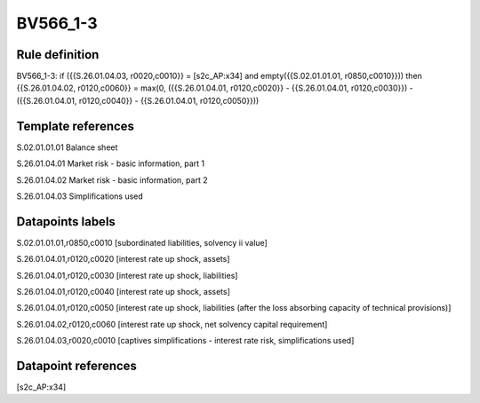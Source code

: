 =========
BV566_1-3
=========

Rule definition
---------------

BV566_1-3: if ({{S.26.01.04.03, r0020,c0010}} = [s2c_AP:x34] and empty({{S.02.01.01.01, r0850,c0010}})) then {{S.26.01.04.02, r0120,c0060}} = max(0, ({{S.26.01.04.01, r0120,c0020}} - {{S.26.01.04.01, r0120,c0030}}) - ({{S.26.01.04.01, r0120,c0040}} - {{S.26.01.04.01, r0120,c0050}}))


Template references
-------------------

S.02.01.01.01 Balance sheet

S.26.01.04.01 Market risk - basic information, part 1

S.26.01.04.02 Market risk - basic information, part 2

S.26.01.04.03 Simplifications used


Datapoints labels
-----------------

S.02.01.01.01,r0850,c0010 [subordinated liabilities, solvency ii value]

S.26.01.04.01,r0120,c0020 [interest rate up shock, assets]

S.26.01.04.01,r0120,c0030 [interest rate up shock, liabilities]

S.26.01.04.01,r0120,c0040 [interest rate up shock, assets]

S.26.01.04.01,r0120,c0050 [interest rate up shock, liabilities (after the loss absorbing capacity of technical provisions)]

S.26.01.04.02,r0120,c0060 [interest rate up shock, net solvency capital requirement]

S.26.01.04.03,r0020,c0010 [captives simplifications - interest rate risk, simplifications used]



Datapoint references
--------------------

[s2c_AP:x34]